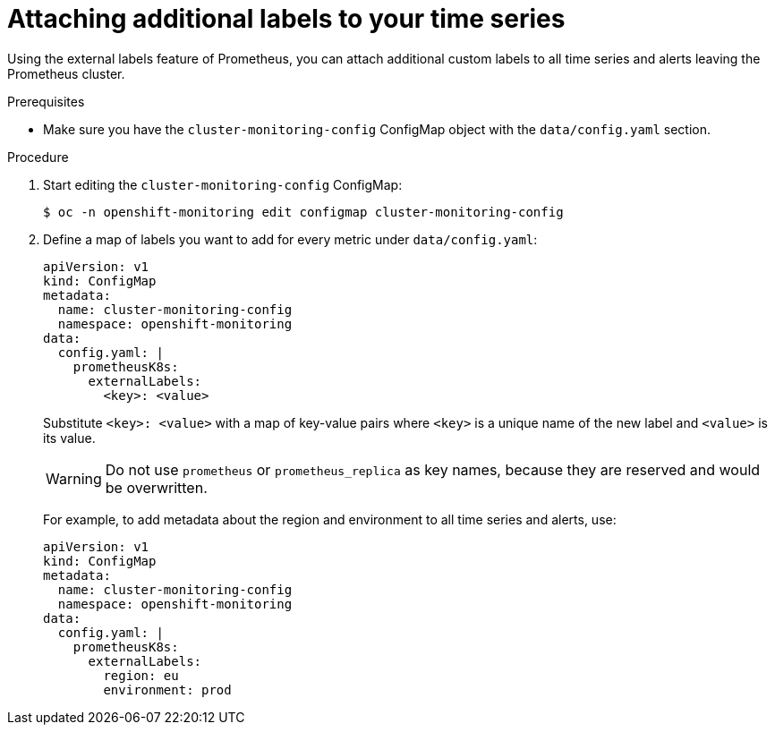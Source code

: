 // Module included in the following assemblies:
//
// * monitoring/cluster_monitoring/configuring-the-monitoring-stack.adoc

[id="attaching-additional-labels-to-your-time-series_{context}"]
= Attaching additional labels to your time series

Using the external labels feature of Prometheus, you can attach additional custom labels to all time series and alerts leaving the Prometheus cluster.

.Prerequisites

* Make sure you have the `cluster-monitoring-config` ConfigMap object with the `data/config.yaml` section.

.Procedure

. Start editing the `cluster-monitoring-config` ConfigMap:
+
----
$ oc -n openshift-monitoring edit configmap cluster-monitoring-config
----

. Define a map of labels you want to add for every metric under `data/config.yaml`:
+
----
apiVersion: v1
kind: ConfigMap
metadata:
  name: cluster-monitoring-config
  namespace: openshift-monitoring
data:
  config.yaml: |
    prometheusK8s:
      externalLabels:
        <key>: <value>
----
+
Substitute `<key>: <value>` with a map of key-value pairs where `<key>` is a unique name of the new label and `<value>` is its value.
+
[WARNING]
====
Do not use `prometheus` or `prometheus_replica` as key names, because they are reserved and would be overwritten.
====
+
For example, to add metadata about the region and environment to all time series and alerts, use:
+
----
apiVersion: v1
kind: ConfigMap
metadata:
  name: cluster-monitoring-config
  namespace: openshift-monitoring
data:
  config.yaml: |
    prometheusK8s:
      externalLabels:
        region: eu
        environment: prod
----
